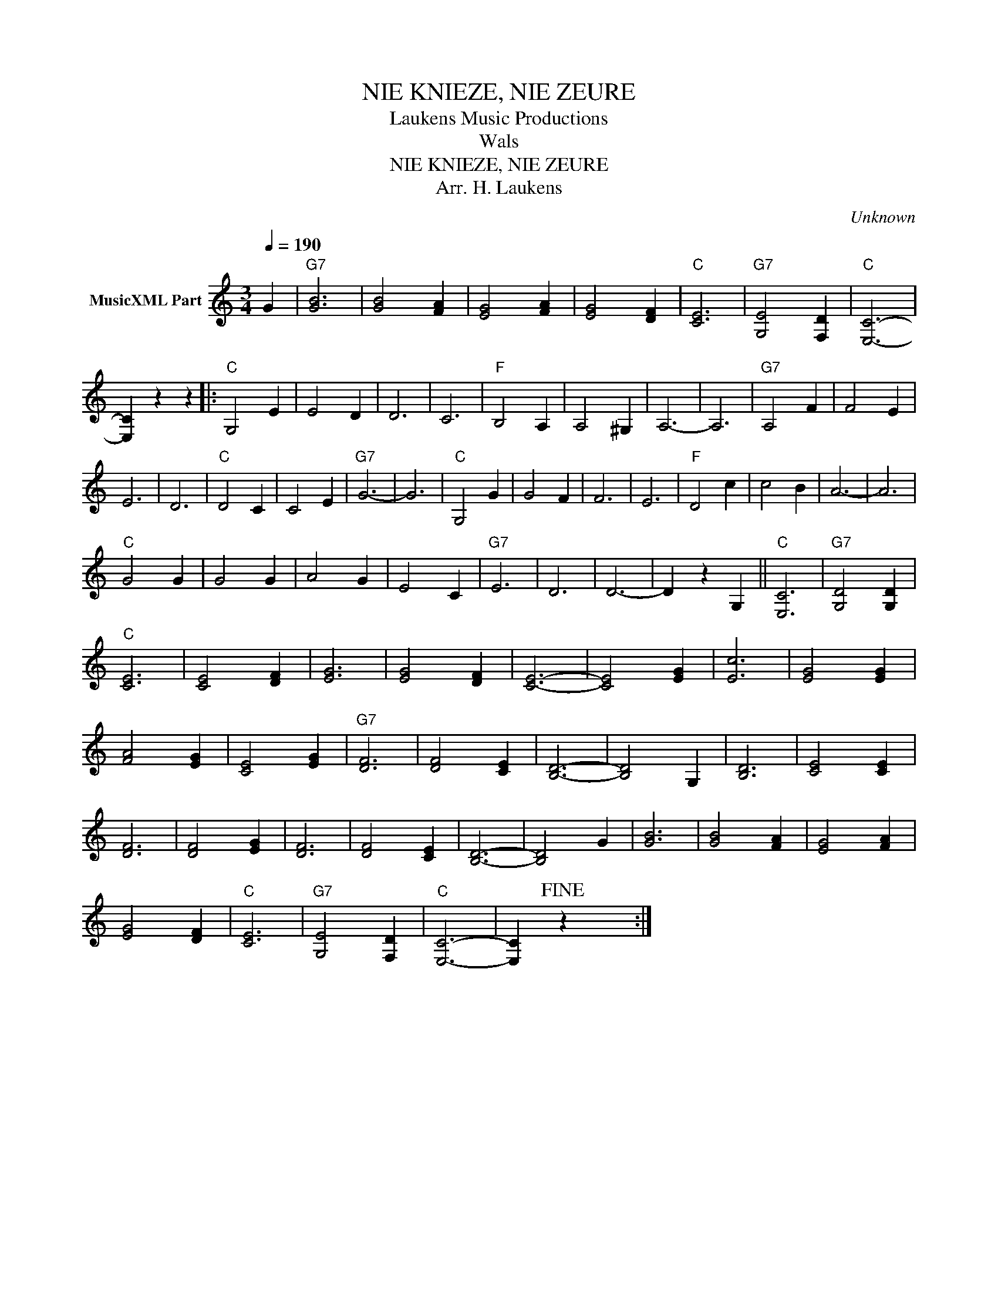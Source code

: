 X:1
T:NIE KNIEZE, NIE ZEURE
T: Laukens Music Productions  
T:Wals
T:NIE KNIEZE, NIE ZEURE
T:Arr. H. Laukens
C:Unknown
Z:All Rights Reserved
L:1/4
Q:1/4=190
M:3/4
K:C
V:1 treble nm="MusicXML Part"
%%MIDI channel 2
%%MIDI program 16
%%MIDI control 7 102
%%MIDI control 10 64
V:1
 G |"G7" [GB]3 | [GB]2 [FA] | [EG]2 [FA] | [EG]2 [DF] |"C" [CE]3 |"G7" [G,E]2 [F,D] |"C" [E,C]3- | %8
 [E,C] z z |:"C" G,2 E | E2 D | D3 | C3 |"F" B,2 A, | A,2 ^G, | A,3- | A,3 |"G7" A,2 F | F2 E | %19
 E3 | D3 |"C" D2 C | C2 E |"G7" G3- | G3 |"C" G,2 G | G2 F | F3 | E3 |"F" D2 c | c2 B | A3- | A3 | %33
"C" G2 G | G2 G | A2 G | E2 C |"G7" E3 | D3 | D3- | D z G, ||"C" [E,C]3 |"G7" [G,D]2 [G,D] | %43
"C" [CE]3 | [CE]2 [DF] | [EG]3 | [EG]2 [DF] | [CE]3- | [CE]2 [EG] | [Ec]3 | [EG]2 [EG] | %51
 [FA]2 [EG] | [CE]2 [EG] |"G7" [DF]3 | [DF]2 [CE] | [B,D]3- | [B,D]2 G, | [B,D]3 | [CE]2 [CE] | %59
 [DF]3 | [DF]2 [EG] | [DF]3 | [DF]2 [CE] | [B,D]3- | [B,D]2 G | [GB]3 | [GB]2 [FA] | [EG]2 [FA] | %68
 [EG]2 [DF] |"C" [CE]3 |"G7" [G,E]2 [F,D] |"C" [E,C]3- | [E,C]!fine! z x :| %73

